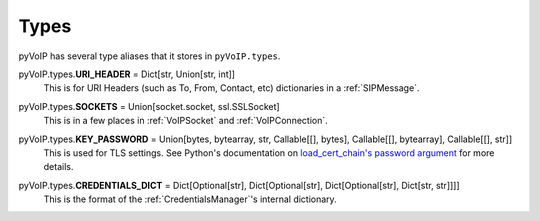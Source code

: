 Types
#####

pyVoIP has several type aliases that it stores in ``pyVoIP.types``.

.. _URI_HEADER:

pyVoIP.types.\ **URI_HEADER** = Dict[str, Union[str, int]]
    This is for URI Headers (such as To, From, Contact, etc) dictionaries in a :ref:`SIPMessage`.

.. _SOCKETS:

pyVoIP.types.\ **SOCKETS** = Union[socket.socket, ssl.SSLSocket]
    This is in a few places in :ref:`VoIPSocket` and :ref:`VoIPConnection`.

.. _KEY_PASSWORD:

pyVoIP.types.\ **KEY_PASSWORD** = Union[bytes, bytearray, str, Callable[[], bytes], Callable[[], bytearray], Callable[[], str]]
    This is used for TLS settings. See Python's documentation on `load_cert_chain's password argument <https://docs.python.org/3/library/ssl.html?highlight=ssl#ssl.SSLContext.load_cert_chain>`_ for more details.

.. _CREDENTIALS_DICT:

pyVoIP.types.\ **CREDENTIALS_DICT** = Dict[Optional[str], Dict[Optional[str], Dict[Optional[str], Dict[str, str]]]]
    This is the format of the :ref:`CredentialsManager`'s internal dictionary.
